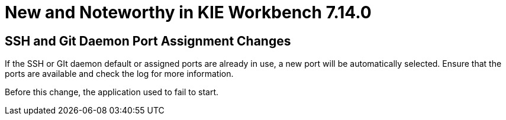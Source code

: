 [[_wb.releasenotesworkbench.7.14.0.final]]
= New and Noteworthy in KIE Workbench 7.14.0

== SSH and Git Daemon Port Assignment Changes

If the SSH or GIt daemon default or assigned ports are already in use, a new port will be automatically selected. Ensure that the ports are available and check the log for more information.

Before this change, the application used to fail to start.
